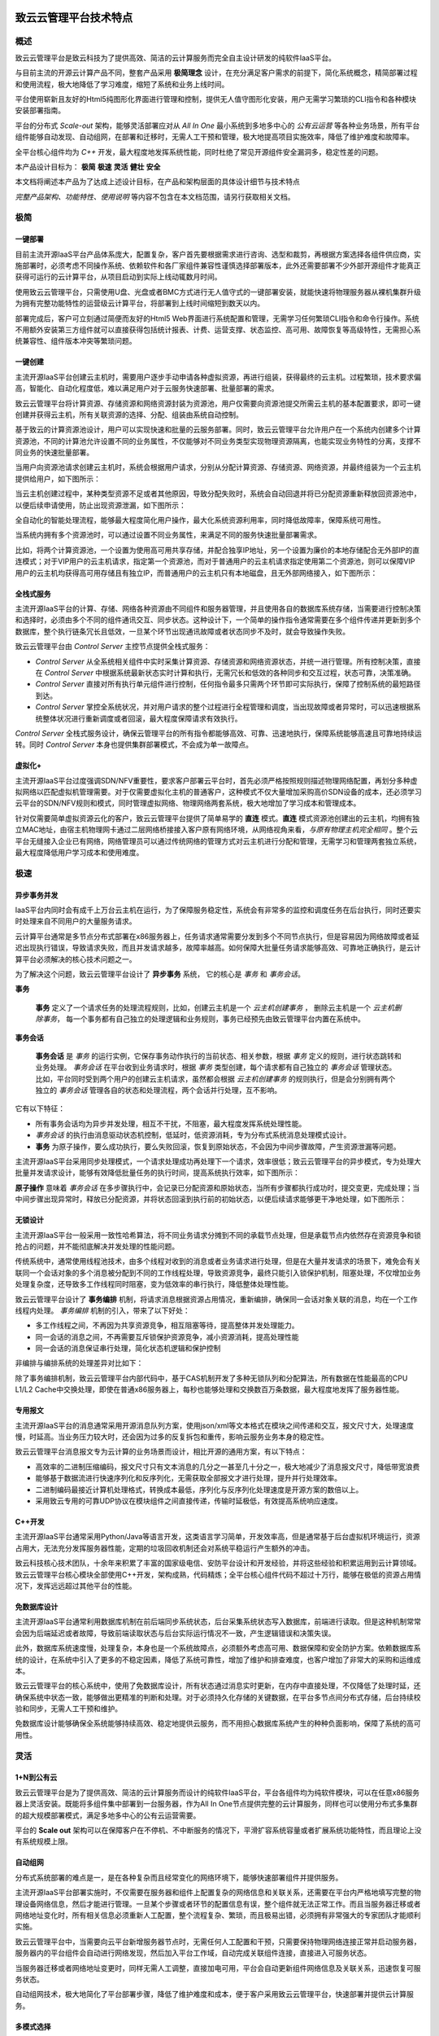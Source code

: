  ..  Zhicloud Why 01 .

--------------------------
致云云管理平台技术特点
--------------------------


概述
========

致云云管理平台是致云科技为了提供高效、简洁的云计算服务而完全自主设计研发的纯软件IaaS平台。

与目前主流的开源云计算产品不同，整套产品采用 **极简理念** 设计，在充分满足客户需求的前提下，简化系统概念，精简部署过程和使用流程，极大地降低了学习难度，缩短了系统和业务上线时间。

平台使用崭新且友好的Html5纯图形化界面进行管理和控制，提供无人值守图形化安装，用户无需学习繁琐的CLI指令和各种模块安装部署指南。

平台的分布式 *Scale-out* 架构，能够灵活部署应对从 *All In One* 最小系统到多地多中心的 *公有云运营* 等各种业务场景，所有平台组件能够自动发现、自动组网，在部署和迁移时，无需人工干预和管理，极大地提高项目实施效率，降低了维护难度和故障率。

全平台核心组件均为 *C++* 开发，最大程度地发挥系统性能，同时杜绝了常见开源组件安全漏洞多，稳定性差的问题。


本产品设计目标为： **极简** **极速** **灵活** **健壮** **安全**

本文档将阐述本产品为了达成上述设计目标，在产品和架构层面的具体设计细节与技术特点

*完整产品架构、功能特性、使用说明* 等内容不包含在本文档范围，请另行获取相关文档。


极简
====

一键部署
--------

目前主流开源IaaS平台产品体系庞大，配置复杂，客户首先要根据需求进行咨询、选型和裁剪，再根据方案选择各组件供应商，实施部署时，必须考虑不同操作系统、依赖软件和各厂家组件兼容性谨慎选择部署版本，此外还需要部署不少外部开源组件才能真正获得可运行的云计算平台，从项目启动到实际上线动辄数月时间。

使用致云云管理平台，只需使用U盘、光盘或者BMC方式进行无人值守式的一键部署安装，就能快速将物理服务器从裸机集群升级为拥有完整功能特性的运营级云计算平台，将部署到上线时间缩短到数天以内。

部署完成后，客户可立刻通过简便而友好的Html5 Web界面进行系统配置和管理，无需学习任何繁琐CLI指令和命令行操作。系统不用额外安装第三方组件就可以直接获得包括统计报表、计费、运营支撑、状态监控、高可用、故障恢复等高级特性，无需担心系统兼容性、组件版本冲突等繁琐问题。

..  image:: images/1_1_one_click_install.png



一键创建
--------

主流开源IaaS平台创建云主机时，需要用户逐步手动申请各种虚拟资源，再进行组装，获得最终的云主机。过程繁琐，技术要求偏高，智能化、自动化程度低，难以满足用户对于云服务快速部署、批量部署的需求。

致云云管理平台将计算资源、存储资源和网络资源封装为资源池，用户仅需要向资源池提交所需云主机的基本配置要求，即可一键创建并获得云主机，所有关联资源的选择、分配、组装由系统自动控制。

基于致云的计算资源池设计，用户可以实现快速和批量的云服务部署。同时，致云云管理平台允许用户在一个系统内创建多个计算资源池，不同的计算池允许设置不同的业务属性，不仅能够对不同业务类型实现物理资源隔离，也能实现业务特性的分离，支撑不同业务的快速批量部署。

当用户向资源池请求创建云主机时，系统会根据用户请求，分别从分配计算资源、存储资源、网络资源，并最终组装为一个云主机提供给用户，如下图所示：

..  image:: images/1_2_1_one_click_create.png


当云主机创建过程中，某种类型资源不足或者其他原因，导致分配失败时，系统会自动回退并将已分配资源重新释放回资源池中，以便后续申请使用，防止出现资源泄漏，如下图所示：

..  image:: images/1_2_2_resource_recycling.png

全自动化的智能处理流程，能够最大程度简化用户操作，最大化系统资源利用率，同时降低故障率，保障系统可用性。

当系统内拥有多个资源池时，可以通过设置不同业务属性，来满足不同的服务快速批量部署需求。

比如，将两个计算资源池，一个设置为使用高可用共享存储，并配合独享IP地址，另一个设置为廉价的本地存储配合无外部IP的直连模式；对于VIP用户的云主机请求，指定第一个资源池，而对于普通用户的云主机请求指定使用第二个资源池，则可以保障VIP用户的云主机均获得高可用存储且有独立IP，而普通用户的云主机只有本地磁盘，且无外部网络接入，如下图所示：

..  image:: images/1_2_3_fast_deployment.png

全栈式服务
----------

主流开源IaaS平台的计算、存储、网络各种资源由不同组件和服务器管理，并且使用各自的数据库系统存储，当需要进行控制决策和选择时，必须由多个不同的组件通讯交互、同步状态。这种设计下，一个简单的操作指令通常需要在多个组件传递并更新到多个数据库，整个执行链条冗长且低效，一旦某个环节出现通讯故障或者状态同步不及时，就会导致操作失败。

致云云管理平台由 *Control Server* 主控节点提供全栈式服务：

-   *Control Server* 从全系统相关组件中实时采集计算资源、存储资源和网络资源状态，并统一进行管理。所有控制决策，直接在 *Control Server* 中根据系统最新状态实时计算和执行，无需冗长和低效的各种同步和交互过程，状态可靠，决策准确。

-   *Control Server* 直接对所有执行单元组件进行控制，任何指令最多只需两个环节即可实际执行，保障了控制系统的最短路径到达。

-   *Control Server* 掌控全系统状况，并对用户请求的整个过程进行全程管理和调度，当出现故障或者异常时，可以迅速根据系统整体状况进行重新调度或者回滚，最大程度保障请求有效执行。

..  image:: images/1_3_full_stack_service.png

*Control Server* 全栈式服务设计，确保云管理平台的所有指令都能够高效、可靠、迅速地执行，保障系统能够高速且可靠地持续运转。同时 *Control Server* 本身也提供集群部署模式，不会成为单一故障点。




虚拟化+
---------

主流开源IaaS平台过度强调SDN/NFV重要性，要求客户部署云平台时，首先必须严格按照规则描述物理网络配置，再划分多种虚拟网络以匹配虚拟机管理需要。对于仅需要虚拟化主机的普通客户，这种模式不仅大量增加采购高价SDN设备的成本，还必须学习云平台的SDN/NFV规则和模式，同时管理虚拟网络、物理网络两套系统，极大地增加了学习成本和管理成本。

针对仅需要简单虚拟资源云化的客户，致云云管理平台提供了简单易学的 **直连** 模式。**直连** 模式资源池创建出的云主机，均拥有独立MAC地址，由宿主机物理网卡通过二层网络桥接接入客户原有网络环境，从网络视角来看，*与原有物理主机完全相同* 。整个云平台无缝接入企业已有网络，网络管理员可以通过传统网络的管理方式对云主机进行分配和管理，无需学习和管理两套独立系统，最大程度降低用户学习成本和使用难度。

..  image:: images/1_4_virtualization_plus.png


极速
====

异步事务并发
------------

IaaS平台内同时会有成千上万台云主机在运行，为了保障服务稳定性，系统会有非常多的监控和调度任务在后台执行，同时还要实时处理来自不同用户的大量服务请求。

云计算平台通常是多节点分布式部署在x86服务器上，任务请求通常需要分发到多个不同节点执行，但是容易因为网络故障或者延迟出现执行错误，导致请求失败，而且并发请求越多，故障率越高。如何保障大批量任务请求能够高效、可靠地正确执行，是云计算平台必须解决的核心技术问题之一。

为了解决这个问题，致云云管理平台设计了 **异步事务** 系统， 它的核心是 *事务* 和 *事务会话*。

**事务** 

    **事务** 定义了一个请求任务的处理流程规则，比如，创建云主机是一个 *云主机创建事务* ， 删除云主机是一个 *云主机删除事务*， 每一个事务都有自己独立的处理逻辑和业务规则，事务已经预先由致云管理平台内置在系统中。
    
**事务会话**

    **事务会话** 是 *事务* 的运行实例，它保存事务动作执行的当前状态、相关参数，根据 *事务* 定义的规则，进行状态跳转和业务处理。 *事务会话* 在平台收到业务请求时，根据 *事务* 类型创建，每个请求都有自己独立的 *事务会话* 管理状态。比如，平台同时受到两个用户的创建云主机请求，虽然都会根据 *云主机创建事务* 的规则执行，但是会分别拥有两个独立的 *事务会话* 管理各自的状态和处理流程，两个会话并行处理，互不影响。

它有以下特征：

-   所有事务会话均为异步并发处理，相互不干扰，不阻塞，最大程度发挥系统处理性能。

-   *事务会话* 的执行由消息驱动状态机控制，低延时，低资源消耗，专为分布式系统消息处理模式设计。

-   **事务** 为原子操作，要么成功执行，要么失败回滚，恢复到原始状态，不会因为中间步骤故障，产生资源泄漏等问题。


主流开源IaaS平台采用同步处理模式，一个请求处理成功再处理下一个请求，效率很低；致云云管理平台的异步模式，专为处理大批量并发请求设计，能够有效降低批量任务的执行时间，提高系统执行效率，如下图所示：

..  image:: images/2_1_1_async_process.png

**原子操作** 意味着 *事务会话* 在多步骤执行中，会记录已分配资源和原始状态，当所有步骤都执行成功时，提交变更，完成处理；当中间步骤出现异常时，释放已分配资源，并将状态回滚到执行前的初始状态，以便后续请求能够更干净地处理，如下图所示：

..  image:: images/2_1_2_transaction_rollback.png


无锁设计
--------

主流开源IaaS平台一般采用一致性哈希算法，将不同业务请求分摊到不同的承载节点处理，但是承载节点内依然存在资源竞争和锁抢占的问题，并不能彻底解决并发处理的性能问题。

传统系统中，通常使用线程池技术，由多个线程对收到的消息或者业务请求进行处理，但是在大量并发请求的场景下，难免会有关联同一个会话对象的多个消息被分配到不同的工作线程处理，导致资源竞争，最终只能引入锁保护机制，阻塞处理，不仅增加业务处理复杂度，还导致多工作线程同时阻塞，变为低效率的串行执行，降低整体处理性能。

致云云管理平台设计了 **事务编排** 机制，将请求消息根据资源占用情况，重新编排，确保同一会话对象关联的消息，均在一个工作线程内处理。 *事务编排* 机制的引入，带来了以下好处：

-   多工作线程之间，不再因为共享资源竞争，相互阻塞等待，提高整体并发处理能力。

-   同一会话的消息之间，不再需要互斥锁保护资源竞争，减小资源消耗，提高处理性能

-   同一会话的消息保证串行处理，简化状态机逻辑和保护控制

非编排与编排系统的处理差异对比如下：

..  image:: images/2_2_1_transaction_orchestration.png

除了事务编排机制，致云云管理平台内部代码中，基于CAS机制开发了多种无锁队列和分配算法，所有数据在性能最高的CPU L1/L2 Cache中交换处理，即使在普通x86服务器上，每秒也能够处理和交换数百万条数据，最大程度地发挥了服务器性能。

..  image:: images/2_2_2_lockfree_queue.png


专用报文
--------

主流开源IaaS平台的消息通常采用开源消息队列方案，使用json/xml等文本格式在模块之间传递和交互，报文尺寸大，处理速度慢，时延高。当业务压力较大时，还会因为过多的反复拆包和重传，影响云服务业务本身的稳定性。

致云云管理平台消息报文专为云计算的业务场景而设计，相比开源的通用方案，有以下特点：

-   高效率的二进制压缩编码，报文尺寸只有文本消息的几分之一甚至几十分之一，极大地减少了消息报文尺寸，降低带宽浪费
-   能够基于数据流进行快速序列化和反序列化，无需获取全部报文才进行处理，提升并行处理效率。
-   二进制编码最接近计算机处理格式，转换成本最低，序列化与反序列化处理速度是开源方案的数倍以上。
-   采用致云专用的可靠UDP协议在模块组件之间直接传递，传输时延极低，有效提高系统响应速度。

..  image:: images/2_3_dedicated_datagram.png

C++开发
--------

主流开源IaaS平台通常采用Python/Java等语言开发，这类语言学习简单，开发效率高，但是通常基于后台虚拟机环境运行，资源占用大，无法充分发挥服务器性能，定期的垃圾回收机制还会对系统平稳运行产生额外的冲击。

致云科技核心技术团队，十余年来积累了丰富的国家级电信、安防平台设计和开发经验，并将这些经验和积累运用到云计算领域。致云云管理平台核心模块全部使用C++开发，架构成熟，代码精炼；全平台核心组件代码不超过十万行，能够在极低的资源占用情况下，发挥远远超过其他平台的性能。

..  image:: images/2_4_cpp.png

免数据库设计
------------

主流开源IaaS平台通常利用数据库机制在前后端同步系统状态，后台采集系统状态写入数据库，前端进行读取。但是这种机制常常会因为后端延迟或者故障，导致前端读取状态与后台实际运行情况不一致，产生逻辑错误和决策失误。

此外，数据库系统速度慢，处理复杂，本身也是一个系统故障点，必须额外考虑高可用、数据保障和安全防护方案。依赖数据库系统的设计，在系统中引入了更多的不稳定因素，降低了系统可靠性，增加了维护和排查难度，也客户增加了非常大的采购和运维成本。

致云云管理平台的核心系统中，使用了免数据库设计，所有状态通过消息实时更新，在内存中直接处理，不仅降低了处理时延，还确保系统中状态一致，能够做出更精准的判断和处理。对于必须持久化存储的关键数据，在平台多节点间分布式存储，后台持续校验和同步，无需人工干预和维护。

免数据库设计能够确保全系统能够持续高效、稳定地提供云服务，而不用担心数据库系统产生的种种负面影响，保障了系统的高可用性。

..  image:: images/2_5_non_db.png


灵活
====

1+N到公有云
-----------

致云云管理平台是为了提供高效、简洁的云计算服务而设计的纯软件IaaS平台，平台各组件均为纯软件模块，可以在任意x86服务器上灵活安装。既能将多组件集中部署到一台服务器，作为All In One节点提供完整的云计算服务，同样也可以使用分布式多集群的超大规模部署模式，满足多地多中心的公有云运营需要。

平台的 **Scale out** 架构可以在保障客户在不停机、不中断服务的情况下，平滑扩容系统容量或者扩展系统功能特性，而且理论上没有系统规模上限。

..  image:: images/3_1_scaleout.png

自动组网
--------

分布式系统部署的难点是一，是在各种复杂而且经常变化的网络环境下，能够快速部署组件并提供服务。

主流开源IaaS平台部署实施时，不仅需要在服务器和组件上配置复杂的网络信息和关联关系，还需要在平台内严格地填写完整的物理设备网络信息，然后才能进行管理。一旦某个步骤或者环节的配置信息有误，整个组件就无法正常工作。而且当服务器迁移或者网络地址变化时，所有相关信息必须重新人工配置，整个流程复杂、繁琐，而且极易出错，必须拥有非常强大的专家团队才能顺利实施。

致云云管理平台中，当需要向云平台新增服务器节点时，无需任何人工配置和干预，只需要保持物理网络连接正常并启动服务器，服务器内的平台组件会自动进行网络发现，然后加入平台工作域，自动完成关联组件连接，直接进入可服务状态。

当服务器迁移或者网络地址变更时，同样无需人工调整，直接加电可用，平台会自动更新组件网络信息及关联关系，迅速恢复可服务状态。

自动组网技术，极大地简化了平台部署步骤，降低了维护难度和成本，便于客户采用致云云管理平台，快速部署并提供云计算服务。

..  image:: images/3_2_auto_deployment.png


多模式选择
----------

致云云管理平台允许用户在系统内创建多个计算资源池，计算资源池除了可以简化操作，隔离物理资源，还支持对不同的资源池设置不同的功能选项，以便在同一套系统内支持各种不同的工作模式。

..  image:: images/3_3_multimode.png


业务属性分离
-------------

除了设置不同的功能选项，致云云管理平台的计算资源池也能够各自关联不同的业务资源，来实现业务属性的分离，以便在同一套系统内为不同用户提供各层级服务。

比如可以将VIP用户计算资源池关联到SSD磁盘存储池，而将普通用户的计算资源池关联到SATA磁盘存储池，则VIP用户申请的云主机均会分配到SSD磁盘上，获得更高的IOPS及数据吞吐能力，而普通用户申请的云主机则会分配到性价比更高的SATA磁盘上，如下图所示：

..  image:: images/3_4_compute_pool_property.png

健壮
====

动态负载均衡
------------

主流开源IaaS平台选择承载计算节点创建云主机时，通常只依赖数据库中保存的静态负载进行估算，而且经常由于采集机制或者数据同步机制的问题，无法了解后端节点的实际资源利用状况，只能采用简单的轮询或者随机策略进行分配，无法真正做到均衡负载。从而导致某些节点负载过大，影响云服务质量和系统稳定性，增加节点损坏几率。

致云云管理平台中，各资源节点持续向主控节点更新本节点的实时资源负载，主控节点在内存中维护资源池内的各节点负载情况。当资源池收到创建云主机请求时，会综合考量内存中最新的CPU利用率、可用内存、可用磁盘、已分配资源等多个指标，并对不同指标使用不同的权重进行加权计算，最终选择综合负载最低的计算节点进行处理。

动态负载均衡算法避免了数据更新不及时和分配算法过于简单导致的系统负载不均，能够有效地将负载压力更加均衡地分布在整个系统中，既保障了用户的云服务质量，也延长了节点寿命，提升了系统稳定性。

..  image:: images/4_1_dynamic_balanced.png

多路径集群
----------

多网络路径接入是高可用云计算平台必备特性之一，它能够确保当单个接入路径节点故障时，用户依然能够通过其他路径访问平台提供的云服务。

主流开源IaaS平台必须依靠人工对多路径规则进行设置，同时依赖数据库在多个路径节点之间同步访问规则。

致云云管理平台由智能路由节点(*Intelligent Router*)提供外部网络访问和多路径接入，每个智能路由都拥有完整的全系统内云主机访问规则，用户通过任一一个智能路由节点均能够访问到目的云主机。主控节点(*Control Server*)新建云主机或者修改云主机网络接入信息时，会自动将最新变更发送给所有智能路由节点执行，智能路由节点还会自动定期通过消息与主控节点同步最新规则，确保随时保证云主机的可访问性。

当云平台访问量增大，需要增加并发接入能力时，只需要新增智能路由节点，新节点启动后会立刻自动从主控节点获取并更新为最新的云主机访问规则，后续请求就可以发送到新节点访问云主机，支撑更多的并发访问请求，全过程无需人工干预或者配置，完全由系统自动控制，不经过数据库，通过消息实现快速更新。


..  image:: images/4_2_multipath.png

控制执行分离
------------

基于网络的分布式系统运行时，随时可能因为网络、电源、内存等各种故障原因，导致通讯中断、组件运行异常甚至人工重启。

为了在极端情况下也能保障客户云服务的稳定运行，致云云管理平台将系统划分为执行层和控制层，执行层包含云主机实例、镜像文件、网络接入规则等保证云服务访问的执行组件；控制层则是根据用户或者平台内部请求修改、调度执行层组件的平台组件。

执行层数据均保存在持久化存储中，与控制层组件解耦分离，互不影响，即使控制层所有组件故障或者崩溃，都不会影响客户已有云服务的访问。控制与执行的分离设计，也可以实现在不中断客户云服务的情况下，平滑进行组件升级与替换。

..  image:: images/4_3_service_robust.png

自动数据修复
------------

致云云管理平台在核心组件中使用了免数据库设计，对于关键数据在多节点之间中采用数据副本保存。为了避免数据损坏或者异常，干扰组件正常工作，平台内置了自动数据修复策略。

本地节点与远端节点定期进行数据校验，一旦发现本地数据损毁或者不一致，从远端节点重新获取并修复本地数据。

..  image:: images/4_4_data_repair.png

智能FT
---------------------

保障云服务的持续工作，是云管理平台的基本职责之一。主流开源IaaS平台通常使用冗余备份或者负载均衡方案，为一个服务创建两个或者多个云主机实例，在前端配置心跳检测，当特定云主机故障时，将后续请求分发到其他备份云主机实例。这种方案需要创建额外的冗余实例，增加成本，并且只能依靠人工进行预先设置，无法灵活应对多变的实际情况。

致云云管理平台的智能Fault tolarence特性，无需创建冗余实例或者进行人工设置，只要用户云主机运行在开启高可用模式的计算资源池中，当承载宿主机故障时，主控节点会在检测到故障的第一时间内，在池内重新为受影响的云主机选择新的承载节点，重新创建实例，并修改前端的网络规则，将访问请求重新路由到新主机实例。整个过程，无需预设，可以在数秒内自动完成，用户几乎不会察觉到服务切换。即使出现连续故障的极端情况时，系统也能不断切换到新承载节点，确保用户服务持续工作。

..  image:: images/4_5_failover.png


安全
====


沙盒
-----

云主机运行在云管理平台内部网络中，一旦某个云主机感染木马、病毒，或者被恶意用户控制，则攻击者可以利用感染云主机作为跳板，攻击其他云主机，甚至云管理平台本身，对系统安全和稳定性形成极大威胁。

致云云管理平台的沙盒模式专为应对此种威胁所设计，沙盒模式下，所有云主机均运行在自己独有的沙盒网络中，该网络中只能看到自己的云主机实例，看不到其他云主机或者平台服务器，也无法进行任何攻击或者探测。沙盒云主机对外的所有访问请求均由平台管理、控制和转换，对云主机完全透明。当某台云主机被感染后，安全威胁无法跨越沙盒网络，实现灾害控制，管理员还能随时隔离该云主机的网络连接，彻底保证其他云主机和整个平台的系统安全。

..  image:: images/5_1_sandbox.png

数字签名
--------

致云云管理平台提供 *Restful API* 接口，对Web管理端或者第三方应用开放管理平台的控制和调度能力。

接口调用必须通过Http方式与 *Http Gateway* 组件进行交互，为了保障平台的系统安全， *Http Gateway* 使用身份校验和数字签名双重机制来验证请求合法性。

接口的使用大致流程如下：

    1.  App向GW提交身份验证信息，校验通过后，GW分配临时会话ID与通讯令牌
    #.  App保存会话ID及通讯令牌
    #.  App尝试发送请求，将请求内容与通讯令牌进行签名计算，生成数字签名
    #.  App请求同时携带请求内容与数字签名，发送给GW
    #.  GW收到请求后，检查会话ID与数字签名，确认用户合法，数据无篡改后，执行请求指令
    #.  重复第3步，继续发送请求
    
`` *Restful API 详细使用说明请另行获取文档* ``

..  image:: images/5_2_restful_api.png

私有协议
--------

除开云主机自身的业务数据，云平台内传输的网络报文主要有两类，控制信令以及镜像文件传输产生的数据报文，保障这两类网络报文的安全传输，对平台安全和稳定性至关重要。

主流开源IaaS平台通常使用开源消息队列配合json/xml等文本格式进行控制信令传输，报文尺寸大，传输效率低，而且非常容易被破解或者篡改；而镜像传输通常使用FTP或者Http传输，速度慢，而且部署复杂，容易出现安全漏洞。

致云云管理平台针对这两类网络报文，分别开发了两个私有协议：

**Transporter**
    
    *Transporter协议* 是基于UDP的可靠传输协议，使用私有的安全校验和编码算法，能够高效可靠地在组件之间传输二进制控制报文，低时延，结构紧凑，难以破解和篡改，专为控制信令传输设计。
    
**Whisper**

    *Whisper协议* 则是针对镜像文件等大文件传输场景设计，能够基于UDP快速传输大量文件块数据，免部署的超轻量级传输协议，能够最大程度利用物理网络带宽，完成镜像文件传输。
    

..  image:: images/5_3_private_protocol.png

平台隔绝
--------

致云云管理平台提供了 *隔绝模式* 部署方案，隔绝模式下，外网用户仅能通过平台自动建立的严格受控通道与目标云主机通讯，所有平台服务器无法访问外部网络，也无法被外部网络访问。整个云管理平台的节点服务器均与外部网络隔绝，彻底杜绝外部攻击，也杜绝内部恶意进程向外泄露关键数据的可能。

..  image:: images/5_4_platform_isolation.png


自研组件
-----------


致云科技的云计算公共代码框架 *framework* ，使用纯C++代码实现了序列化、消息队列、安全校验、事务、文件传输、日志、状态监测等基础组件功能，所有组件均自主研发，代码精简，安全可靠，完全可控，最大程度减少云管理平台对于外部组件的依赖，也避免了引入开源代码产生的各种安全漏洞和稳定性隐患。

..  image:: images/5_5_integrated_framework.png
